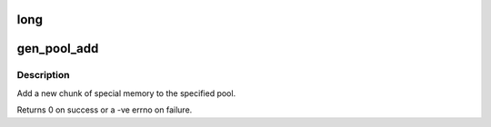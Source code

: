 .. -*- coding: utf-8; mode: rst -*-
.. src-file: include/linux/genalloc.h

.. _`long`:

long
====

.. c:function:: unsigned long(*genpool_algo_t)(unsigned long *map#unsigned long size#unsigned long start#unsigned int nr# void *data# struct gen_pool *pool)

    Allocation callback function type definition

    :param \*genpool_algo_t)(unsigned long \*map#unsigned long size#unsigned long start#unsigned int nr# void \*data# struct gen_pool \*pool:
        the pool being allocated from

.. _`gen_pool_add`:

gen_pool_add
============

.. c:function:: int gen_pool_add(struct gen_pool *pool, unsigned long addr, size_t size, int nid)

    add a new chunk of special memory to the pool

    :param struct gen_pool \*pool:
        pool to add new memory chunk to

    :param unsigned long addr:
        starting address of memory chunk to add to pool

    :param size_t size:
        size in bytes of the memory chunk to add to pool

    :param int nid:
        node id of the node the chunk structure and bitmap should be
        allocated on, or -1

.. _`gen_pool_add.description`:

Description
-----------

Add a new chunk of special memory to the specified pool.

Returns 0 on success or a -ve errno on failure.

.. This file was automatic generated / don't edit.

